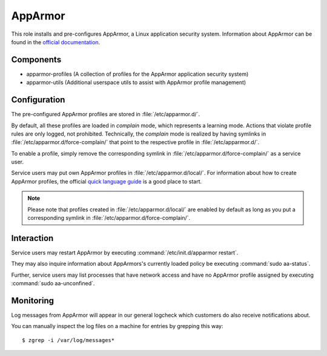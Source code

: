 .. _apparmor:

AppArmor
========

This role installs and pre-configures AppArmor, a Linux application security
system. Information about AppArmor can be found in the `official documentation
<http://wiki.apparmor.net/index.php/Documentation>`_.

Components
----------

* apparmor-profiles (A collection of profiles for the AppArmor application
  security system)
* apparmor-utils (Additional userspace utils to assist with AppArmor profile
  management)

Configuration
-------------

The pre-configured AppArmor profiles are stored in :file:`/etc/apparmor.d/`.

By default, all these profiles are loaded in `complain` mode, which represents a
learning mode. Actions that violate profile rules are only logged, not
prohibited. Technically, the `complain` mode is realized by having symlinks in
:file:`/etc/apparmor.d/force-complain/` that point to the respective profile in
:file:`/etc/apparmor.d/`.

To enable a profile, simply remove the corresponding symlink in
:file:`/etc/apparmor.d/force-complain/` as a service user.

Service users may put own AppArmor profiles in :file:`/etc/apparmor.d/local/`.
For information about how to create AppArmor profiles, the official `quick
language guide <http://wiki.apparmor.net/index.php/QuickProfileLanguage>`_ is a
good place to start.

.. note::

   Please note that profiles created in :file:`/etc/apparmor.d/local/` are
   enabled by default as long as you put a corresponding symlink in
   :file:`/etc/apparmor.d/force-complain/`.

Interaction
-----------

Service users may restart AppArmor by executing :command:`/etc/init.d/apparmor
restart`.

They may also inquire information about AppArmors's currently loaded policy
be executing :command:`sudo aa-status`.

Further, service users may list processes that have network access and have no
AppArmor profile assigned by executing :command:`sudo aa-unconfined`.


Monitoring
----------

Log messages from AppArmor will appear in our general logcheck which customers
do also receive notifications about.

You can manually inspect the log files on a machine for entries by grepping this way::

    $ zgrep -i /var/log/messages*
